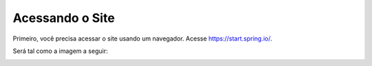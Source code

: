 
Acessando o Site
=====================================================

Primeiro, você precisa acessar o site usando um navegador.
Acesse https://start.spring.io/. 

.. |https://start.spring.io/| raw:: html

Será tal como a imagem a seguir:

.. image:: ../imagens/image.png

